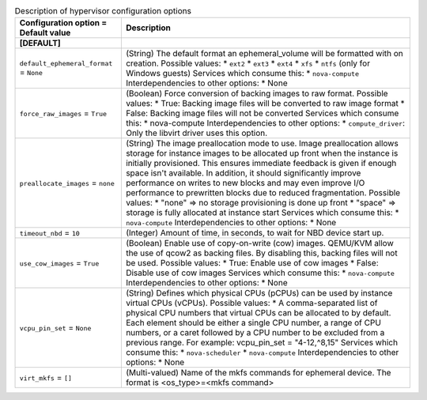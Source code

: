 ..
    Warning: Do not edit this file. It is automatically generated from the
    software project's code and your changes will be overwritten.

    The tool to generate this file lives in openstack-doc-tools repository.

    Please make any changes needed in the code, then run the
    autogenerate-config-doc tool from the openstack-doc-tools repository, or
    ask for help on the documentation mailing list, IRC channel or meeting.

.. _nova-hypervisor:

.. list-table:: Description of hypervisor configuration options
   :header-rows: 1
   :class: config-ref-table

   * - Configuration option = Default value
     - Description
   * - **[DEFAULT]**
     -
   * - ``default_ephemeral_format`` = ``None``
     - (String) The default format an ephemeral_volume will be formatted with on creation. Possible values: * ``ext2`` * ``ext3`` * ``ext4`` * ``xfs`` * ``ntfs`` (only for Windows guests) Services which consume this: * ``nova-compute`` Interdependencies to other options: * None
   * - ``force_raw_images`` = ``True``
     - (Boolean) Force conversion of backing images to raw format. Possible values: * True: Backing image files will be converted to raw image format * False: Backing image files will not be converted Services which consume this: * nova-compute Interdependencies to other options: * ``compute_driver``: Only the libvirt driver uses this option.
   * - ``preallocate_images`` = ``none``
     - (String) The image preallocation mode to use. Image preallocation allows storage for instance images to be allocated up front when the instance is initially provisioned. This ensures immediate feedback is given if enough space isn't available. In addition, it should significantly improve performance on writes to new blocks and may even improve I/O performance to prewritten blocks due to reduced fragmentation. Possible values: * "none" => no storage provisioning is done up front * "space" => storage is fully allocated at instance start Services which consume this: * ``nova-compute`` Interdependencies to other options: * None
   * - ``timeout_nbd`` = ``10``
     - (Integer) Amount of time, in seconds, to wait for NBD device start up.
   * - ``use_cow_images`` = ``True``
     - (Boolean) Enable use of copy-on-write (cow) images. QEMU/KVM allow the use of qcow2 as backing files. By disabling this, backing files will not be used. Possible values: * True: Enable use of cow images * False: Disable use of cow images Services which consume this: * ``nova-compute`` Interdependencies to other options: * None
   * - ``vcpu_pin_set`` = ``None``
     - (String) Defines which physical CPUs (pCPUs) can be used by instance virtual CPUs (vCPUs). Possible values: * A comma-separated list of physical CPU numbers that virtual CPUs can be allocated to by default. Each element should be either a single CPU number, a range of CPU numbers, or a caret followed by a CPU number to be excluded from a previous range. For example: vcpu_pin_set = "4-12,^8,15" Services which consume this: * ``nova-scheduler`` * ``nova-compute`` Interdependencies to other options: * None
   * - ``virt_mkfs`` = ``[]``
     - (Multi-valued) Name of the mkfs commands for ephemeral device. The format is <os_type>=<mkfs command>
